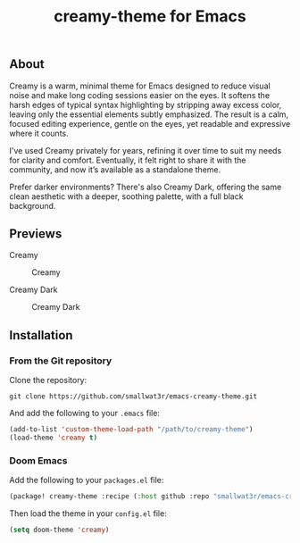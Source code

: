 #+TITLE: creamy-theme for Emacs

** About

Creamy is a warm, minimal theme for Emacs designed to reduce visual noise and make long coding sessions easier on the eyes. It softens the harsh edges of typical syntax highlighting by stripping away excess color, leaving only the essential elements subtly emphasized. The result is a calm, focused editing experience, gentle on the eyes, yet readable and expressive where it counts.

I've used Creamy privately for years, refining it over time to suit my needs for clarity and comfort. Eventually, it felt right to share it with the community, and now it’s available as a standalone theme.

Prefer darker environments? There's also Creamy Dark, offering the same clean aesthetic with a deeper, soothing palette, with a full black background.

** Previews

Creamy

#+NAME: fig:creamy
#+CAPTION: Creamy
[[./images/creamy.png]]

Creamy Dark

#+NAME: fig:creamy-dark
#+CAPTION: Creamy Dark
[[./images/creamy-dark.png]]


** Installation

*** From the Git repository

Clone the repository:
#+begin_src shell
git clone https://github.com/smallwat3r/emacs-creamy-theme.git
#+end_src

And add the following to your ~.emacs~ file:
#+begin_src emacs-lisp
(add-to-list 'custom-theme-load-path "/path/to/creamy-theme")
(load-theme 'creamy t)
#+end_src

*** Doom Emacs

Add the following to your ~packages.el~ file:
#+begin_src emacs-lisp
(package! creamy-theme :recipe (:host github :repo "smallwat3r/emacs-creamy-theme"))
#+end_src

Then load the theme in your ~config.el~ file:
#+begin_src emacs-lisp
(setq doom-theme 'creamy)
#+end_src
